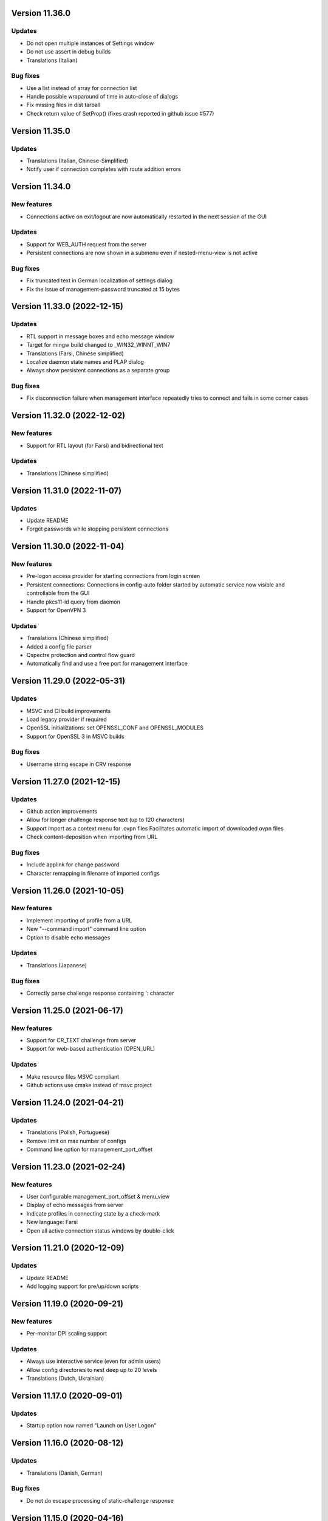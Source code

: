 Version 11.36.0
===============

Updates
-------
* Do not open multiple instances of Settings window
* Do not use assert in debug builds
* Translations (Italian)

Bug fixes
---------
* Use a list instead of array for connection list
* Handle possible wraparound of time in auto-close of dialogs
* Fix missing files in dist tarball
* Check return value of SetProp() (fixes crash reported in github issue #577)

Version 11.35.0
===============

Updates
-------
* Translations (Italian, Chinese-Simplified)
* Notify user if connection completes with route addition errors

Version 11.34.0
===============

New features
------------
* Connections active on exit/logout are now automatically restarted
  in the next session of the GUI

Updates
-------
* Support for WEB_AUTH request from the server
* Persistent connections are now shown in a submenu even if
  nested-menu-view is not active

Bug fixes
---------
* Fix truncated text in German localization of settings dialog
* Fix the issue of management-password truncated at 15 bytes

Version 11.33.0 (2022-12-15)
============================

Updates
-------
* RTL support in message boxes and echo message window
* Target for mingw build changed to _WIN32_WINNT_WIN7
* Translations (Farsi, Chinese simplified)
* Localize daemon state names and PLAP dialog
* Always show persistent connections as a separate group

Bug fixes
---------
* Fix disconnection failure when management interface repeatedly
  tries to connect and fails in some corner cases

Version 11.32.0 (2022-12-02)
============================

New features
------------
* Support for RTL layout (for Farsi) and bidirectional text

Updates
-------
* Translations (Chinese simplified)

Version 11.31.0 (2022-11-07)
============================

Updates
-------
* Update README
* Forget passwords while stopping persistent connections

Version 11.30.0 (2022-11-04)
============================

New features
-----------
* Pre-logon access provider for starting connections from login screen
* Persistent connections: Connections in config-auto folder started by
  automatic service now visible and controllable from the GUI
* Handle pkcs11-id query from daemon
* Support for OpenVPN 3

Updates
-------
* Translations (Chinese simplified)
* Added a config file parser
* Qspectre protection and control flow guard
* Automatically find and use a free port for management interface

Version 11.29.0 (2022-05-31)
============================

Updates
-------
* MSVC and CI build improvements
* Load legacy provider if required
* OpenSSL initializations: set OPENSSL_CONF and OPENSSL_MODULES
* Support for OpenSSL 3 in MSVC builds

Bug fixes
---------
* Username string escape in CRV response

Version 11.27.0 (2021-12-15)
============================

Updates
-------
* Github action improvements
* Allow for longer challenge response text (up to 120 characters)
* Support import as a context menu for .ovpn files
  Facilitates automatic import of downloaded ovpn files
* Check content-deposition when importing from URL

Bug fixes
---------
* Include applink for change password
* Character remapping in filename of imported configs

Version 11.26.0 (2021-10-05)
============================

New features
------------
* Implement importing of profile from a URL
* New "--command import" command line option
* Option to disable echo messages

Updates
-------
* Translations (Japanese)

Bug fixes
---------
* Correctly parse challenge response containing ': character


Version 11.25.0 (2021-06-17)
============================

New features
------------
* Support for CR_TEXT challenge from server
* Support for web-based authentication (OPEN_URL)

Updates
-------
* Make resource files MSVC compliant
* Github actions use cmake instead of msvc project

Version 11.24.0 (2021-04-21)
============================

Updates
-------
* Translations (Polish, Portuguese)
* Remove limit on max number of configs
* Command line option for management_port_offset

Version 11.23.0 (2021-02-24)
============================

New features
------------
* User configurable management_port_offset & menu_view
* Display of echo messages from server
* Indicate profiles in connecting state by a check-mark
* New language: Farsi
* Open all active connection status windows by double-click

Version 11.21.0 (2020-12-09)
============================

Updates
-------
* Update README
* Add logging support for pre/up/down scripts

Version 11.19.0 (2020-09-21)
============================

New features
------------
* Per-monitor DPI scaling support

Updates
-------
* Always use interactive service (even for admin users)
* Allow config directories to nest deep up to 20 levels
* Translations (Dutch, Ukrainian)

Version 11.17.0 (2020-09-01)
============================

Updates
-------
* Startup option now named "Launch on User Logon"

Version 11.16.0 (2020-08-12)
============================

Updates
-------
* Translations (Danish, German)

Bug fixes
---------
* Do not do escape processing of static-challenge response

Version 11.15.0 (2020-04-16)
============================

New features
------------
* Add "--command rescan" to rescan config folders

Updates
-------
* Allow overwriting of profiles during import
* MSVC build support

Bug fixes
---------
* Remove CRLF in base64 output

Version 11.15.0 (2019-10-30)
============================

Updates
-------
* Translations (Finnish)

Version 11.13.0 (2019-04-19)
============================

Updates
-------
* Appveyor/CI improvements
* Translations (Russian)

Version 11.12.0 (2019-02-20)
============================

New features
------------
* Nested config menu display
  User selectable from settings: flat/nested/auto
* Setting of env variables from server: 'echo setenv name var'
* New language: Simplified Chinese

Updates
-------
* Translations (Italian, Korean, Dutch)
* Use a dynamic array for configuration profile list
* Ignore pushed --route-method when using interactive service
* Service-only menu item removed
* Set 'notepad.exe' as the fallback editor
* Do not clear saved passwords on verification failure

Bug fixes
---------
* Display IP address correctly when only IPv6 is assigned
* 'openvpn-gui --help' not to be treated as a running instance
* 'echo save-passwords' should not override 'disable_save_passwords'
  enforced by an Administrator

Version 11.10.0 (2018-03-02)
============================

New features
------------
* Display assigned IPs and connection stats on status window
* Support sending commands to running instance
* Add restart button to connection menus
* Auto submit saved auth-user-pass credentials after a brief delay

Updates
-------
* Translations (German, Russian, French)
* In '--connect profile-name' make the extension (.ovpn) optional
* Treat --connect as --command connect in case GUI is already running
* Allow the GUI to run without any registry keys present using defaults
* Check for invalid characters in user inputs

Bug fixes
---------
* Correct parsing of the process ID returned by interactive service

Version 11.9.0 (2017-09-26)
===========================

New features
------------
* Highlight (color) warning and error messages in status window

Updates
-------
* Translations (French)
* Add instruction how to build using MSYS2

Version 11.8.0 (2017-07-25)
===========================

Updates
-------
* Translations (Ukrainian, Russian)
* Add warning to credential dialogs on retry after auth failure

Version 11.7.0 (2017-06-20)
===========================

Updates
-------
* Translations (German, Finnish)
* Set focus to password field when username is filled
* Close registry keys and service handles after use

Version 11.6.0 (2017-05-12)
===========================

Updates
-------
* Close token handle in GetProcessTokenGroups()
* Translations (Korean)
* Several AppVeyor build improvements

Version 11.5.0 (2017-03-22)
===========================

New features
------------
* Add a system-wide option to disable the password save feature
* Parse ECHO directives from openvpn
  - "echo forget-passwords"
  - "echo save-passwords"
* New language: Czech

Updates
-------
* Translations (French)
* AppVeyor build support
* Readme: add AppVeyor and travis badge
* Check group membership without needing connection to DC
* Update travis-ci
* Target changed to _WIN32_WINNT_VISTA
* Fix truncation of usage message shown with --help
* Enable ASLR and DEP
* Close service pipe in case of startup error
* Update README
* Added Windows Vista/Win7/Win8/Win8.1/Win10 to compatibility manifest
* Suppress warning popups if silent_connection is set
* Translations (Dutch, Chinese-traditional)

Bug fixes
---------
* Do not set status as connected when connection completes with errors

Version 11.4.0 (2016-12-16)
===========================

Updates
-------
* Load icons at sizes given by DPI-dependent system metric
* Add 24x24 and 20x20 versions of each icon.

Version 11.3.0 (2016-12-02)
===========================

Updates
-------
* Translations (Norwegian)

Version 11.2.0 (2016-11-25)
===========================

New features
------------
* Make the program DPI aware

Version 11.1.0 (2016-11-17)
===========================

New features
------------
* Support pkcs11 token insertion request and pin input
* Handle dynamic challenge/response
* Make options saved in registry editable by user
* Use file associations to open config and log
* Save username and optionally passwords
* Add "Launch on startup" setting
* New Windows 8 styled system tray icons.
* Support user and global config directories

Updates
-------
* Translations (Ukrainian, Russian, Italian, Dutch, Portuguese)
* Check for interactive service only if OpenVPN version is >= 2.4
* Update About page
* Do not start a connection when a previous thread has not fully exited
* Force-kill any openvpn processes that fail to stop
* NUL terminate messages received from interactive service
* Improve the message shown when no config files are found
* Remove unused nsis installer
* CI-build: add build with --disable-password-change and other improvements
* Add instructions on how to build openvpn-gui using openvpn-build
* Rename README as README.rst and modernize it
* Rescan configs even when connections are active
* Read errors from the service pipe and handle fatal ones
* Update build instructions
* Handle interactive service policy restrictions
* Remove "Run with highest privilege available"

Bug fixes
---------
* Fix exit handling while in modal loops
* Fix some duplicate resource ids
* Handle empty strings in Base64Encode
* Ensure strings read from registry are null terminated
* Fix wrongly used o.conn[config] in place of current config c
* Fix potential out-of-bounds access

Version 11 (2016-02-22)
=======================

New features
------------
* "Import file" feature

Updates
-------
* Warn if integrative service is not installed or not running
* Updating README build instructions
* Better error reporting when connection fails to come up
* Put --log first in the command line
* Fix the path of notepad.exe
* Change default log file location to a OpenVPN/log in user's profile directory
* Do not use interactive service if running as admin
* cleanup .travis.yml

Version 10(2016-01-04)
======================

Updates
-------
* Support for travis-ci builds


Version 9 (2016-01-04)
======================

Updates
-------
* Run with highest privilege available
* Do not disconnect on suspend
* Convert changes.txt to CHANGES.rst
* Translations (Russian, Ukrainian)

Bug fixes
---------
* Fix errors reported by cppcheck

Version 7 (2015-02-27)
======================

Bug fixes
---------

* Fixed some typo's and spelling errors in Dutch translation.
* Fixed typo in tray tooltip (polish language)

New features
------------

* Update program graphics, thanks to Evgheni Dereveanchin
* Add NSIS installer files Samuli Seppänen

Version 5 (2013-08-05)
======================

Bug fixes
---------

* Fix disconnect happening when closing RDP client

Version 4 (2013-06-03)
======================

Bug fixes
---------

* Fix NULL pointer dereference, closes issue #28
* Don't let menu IDs overlap when MAX_CONFIGS > 100, closes issue #30
* Use UI language set by user for l10n, closes #27
* Make auth popups show when returning from suspend

Version 3 (2013-03-07)
======================

Bug fixes
---------

* Fix spelling, closes community ticket #254
* Fix crash on 64 bit Windows, closes trac bug #247

Version 2 (2012-12-13)
======================

New features
------------

* Added XP theme support to GUI
* Localization support
* Moved proxy settings into a general settings dialog tab
* Support starting OpenVPN via interactive service
* Add Finnish localization by Samuli Seppaenen
* Add Danish localization by Morten Christensen
* Update Swedish localization
* Add Turkish localization by Hakan Darama
* Add Japanese localization by Taro Yamazaki
* Add Chinese (trad.) localization by Yi-Wen Cheng
* Add Russian localization by Roman Azarenko

Bug fixes
---------

* Fix starting a connection with double click on icon
* Fix connection status if only one config exists
* Fix IP address display in tooltip, closes #3176526
* Fix connect script name, closes bug #3213131
* Fix loading of the proxy source from registry
* Make management interface work with Windows 8

Version 1.0.3 (2005-08-18)
==========================

Bug Fixes
---------

There was a bug in the code that expands variables in
registry values. If the expanded string was longer than
the original string it got incorrectly truncated.


Version 1.0.2 (2005-07-27)
==========================

Pass paths read in OpenVPN GUI's registry values through
ExpandEnvironmentStrings(). This allows the use of Windows
variables like %HOMEPATH% or %PROGRAMFILES%. This allows
multiple users on the same system to have their own set
of config files and keys in their home dir.


Version 1.0.1 (2005-06-10)
==========================

Bug Fixes
---------

The Change Password feature did not work correctly when TABs
were used in the config file between the key/pkcs12 keyword and
the accual path to the key file.


Version 1.0 (2005-04-21)
========================

No changes

Version 1.0-rc5 (2005-03-29)
============================

Bug Fixes
---------

[Pre/Dis]Connect scripts were not executed when starting or stopping
the OpenVPN Service, or using "Service Only" mode.


Version 1.0-rc4 (2005-02-17)
============================

Increased the width of buttons and space between text labels and edit
controls on dialogs to ease localization of OpenVPN GUI.

Bug Fixes
---------

Some fixed text strings was introduced in the code in 1.0-rc3. These
are moved to the resource file now to allow localization.

If starting the OpenVPN service failed, OpenVPN GUI would get
stuck with a yellow icon.


Version 1.0-rc3 (2005-02-14)
============================

New Features
------------

New registry value (show_balloon) to control whether to show the
"Connected Balloon" or not. show_ballon can have the following values
  
0=Never show any balloon. 
1=Show balloon when the connection establishes (default).
2=Show balloon every time OpenVPN has reconnected (old behavior).

Show "Connected since: XXX" and "Assigned IP: X.X.X.X" in the tray
icon tip msg.

If a batch file named xxx_pre.bat exists in the config folder, where
xxx is the same name as an OpenVPN config file, this will be executed
before OpenVPN is launced.

If a batch file named xxx_down.bat exists in the config folder, where
xxx is the same name as an OpenVPN config file, this will be executed
on disconnect, but before the OpenVPN tunnel is closed.

Registry value "show_script_window" controls whether _up, _down and
_pre scripts should execute in the background or in a visible cmd-line
window.

Registry value "[pre/dis]connectscript_timeout" controls how long to
wait for each script to finish.

Updated information on the about dialog.

Bug Fixes
---------

Removed unused code that tried to determine the path to "Program 
Files". This code caused an error in some rare occasions.


Version 1.0-rc2 (2005-01-12)
============================

New Features
------------

Support for one level of subdirectories below the config directory.
This means that if you have multiple connections, you can now put
them in a seperate subdirectory together with their keys and certs.

"Service Only" mode. This is a mode that makes OpenVPN GUI more
friendly to use for non-admin users to control the OpenVPN Service.
Enable this mode by setting the registry value "service_only" to "1".

In this mode the following happends:

- The normal "Connect", "Disconnect" and "Show Status" is removed.
- The Service menu items "Start", "Stop" and "Restart" is replaced 
  by "Connect", "Disconnect" and "Reconnect" directly on the main
  menu. These now control the OpenVPN Service instead.
- Dubbleclicking the icon starts the OpenVPN Service.
- Dubbleclicking the icon when the service is running brings up a
  dialog asking if you want to disconnect.
- The Proxy Settings menu item is removed as it can't control the service
  anyway.
- The "OpenVPN Service started" dialog msg is replaced with a balloon msg.
- Ask the user if he really wants to exit OpenVPN GUI if the OpenVPN Service is 
  running.
    
Bug Fixes
---------

Full rights were required to control the OpenVPN Service. Now only
Start/Stop permissions are required, which allows a normal user to
control the OpenVPN Service if these rights are granted to the user.
(Can be done with subinacl.exe from the resource kit)

When passwords were retrieved from a user, OpenVPN GUI received them
in the default windows codepage (ISO 8859-1 on english XP), and this 
was passed on untouched to OpenVPN. When OpenVPN is run from command-
line on the other hand, the old DOS CP850 codepage is used. This
caused passwords containing non-ASCII (7-bit) chars that worked from
cmd-line not to work from OpenVPN GUI. This is now solved by
retrieving passwords in unicode and translate them to CP850 before
supplying them to OpenVPN.

Re-scan the config dir for new files when dubble-clicking the tray
icon.


Version 1.0-rc1 (2005-01-06)
============================

New Features
------------

Show a warning message if "log" or "log-append" is found in the config
file.

Bug Fixes
---------

Added a bunch of compiler warnings which revealed a lot of minor
programming errors. Mostly cast conversion errors between signed and
unsigned intergers. All fixed now.

Set focus on the log window when the status window is re-opened to make
sure the log is scrolled automatically.

Set focus on the log window when clicking disconnect to allow the log
to continue scrolling automatically until OpenVPN is terminated.


Version 1.0-beta26 (2004-12-04)
===============================

New Features
------------

Show "Connecting to: xxx" msg in tray icon tip message in addition to
the previously displayed "Connected to:" msg.

Bug Fixes
---------

Don't ask if you are sure you want to change your password to an EMPTY
password if you're not allowed to use passwords shorter than 8 chars.

Clear password buffers after use to avoid having passwords in memory.

  
Version 1.0-beta25 (2004-12-01)
===============================

Changed button labels on the status dialog from DisConnect and ReConnect
to Disconnect and Reconnect.

Don't show "Assigned IP:" at all in the connected balloon if no IP
address is known, as when a real remote DHCP server is used.

Stripped out the last hardcoded strings to the resource file.

Raised maximum number of configs from 20 to 50.

Bug Fixes
---------

If OpenVPN printed a line longer that 1024 chars, OpenVPN GUI would crash.
This could happend when using "verb 5" or higher as OpenVPN then prints
an "r" or "w" for every packet without any line breaks. A new line will
now be inserted when 1024 chars is reached.

Ask if you want to close active connections when WM_CLOSE is received.

Handle WM_QUERYENDSESSION and WM_ENDSESSION correctly by closing any
active connections and then terminate.

Version 1.0-beta24 (2004-11-15)
===============================

Bug Fixes
---------

Some openssl #includes were not #ifdef:ed when building a nochangepsw
version causing the build to fail if the openssl headers were not
available.

When using OpenVPN 1.5/1.6 and entering a false private key passphrase,
OpenVPN GUI would falsely think that the user attempted to start another
connection.

Version 1.0-beta23 (2004-11-08)
===============================

Bug Fixes
---------

Passphrase protected keys stored in MS Certificate Store did not work
due to the way the openvpn console window was hidden.

Version 1.0-beta22 (2004-11-05)
===============================

Bug Fixes
---------

OpenVPN GUI did not pass a CR/LF correctly after supplying OpenVPN
with the private key passphrase! OpenVPN 2.0-beta12 and higher which
uses a new prompt worked, but not earlier versions of OpenVPN.

If the Shell (explorer.exe) is restarted, OpenVPN GUI did not
re-register the tray icon.


Version 1.0-beta21 (2004-10-29)
===============================

New Features
------------

Added support for username/password based authentication.

Support for Localization. Language have to chosen at build time.
Available are english, german, czech and swedish.

Bug Fixes
---------

Fixed crash after displaying that too many connections exist.

Removed duplicate length-check on setting new password.

Fixed error dialog which had the error message shown in window caption.

Status windows did not change to yellow icon while ReConnecting.

DisConnect and ReConnect button was not disabled after a termination.
This bug was introduced with beta20.

The Change Password feature did not parse the key/pkcs12 line in the
config file correctly if there was TABs after the filename.

The Change Password feature did not work if a relative path with
subdirectories was used.

Version 1.0-beta20 (2004-10-18)
===============================

New Features
------------

Accept the new passphrase prompt introduced with OpenVPN 2.0-beta12.

When the machine is about to enter suspend mode the connection is
closed. When the machine is powered up again, the connection is
re-established.
  
Registry option "disconnect_on_suspend". Set to zero to disable the
above feature. 

ReConnect button on the status dialog.

Registry option "allow_proxy" to hide the Proxy Settings menu item.

Registry option "silent_connection" that suppresses the status
dialog from being showed while connecting.

Command-line option to set the time to wait for the connect script
to finish.

Icon color now reflects the status of the OpenVPN Service.

Bug Fixes
---------

Included shellapi.h with the sourcecode, as the one distributed with
the current stable version of MinGW miss some definitions.

When closing OpenVPN GUI it waits for all connections to close before
exiting (Max 5 sec).

Made the password dialog always be on top of other windows.

Fixed a bug that occured if opening the log file for writing failed.
(which happends if you try to run OpenVPN GUI without admin rights)

The menuitems on the OpenVPN Service menu was incorrectly enabled/
disabled. This bug was introduced with beta19 as a result of the
dynamic rescanning for configs on every menu opening.

Starting OpenVPN GUI with OpenVPN 1.5/1.6 installed and OpenVPN
Service running failed with previous versions. (CreateEvent() error)

The installation package did not remove the OpenVPN-GUI registry key
on uninstall.

Removed dependency on libeay32.dll for the no change password build.

Version 1.0-beta19 (2004-09-22)
===============================

New Features
------------

The menu is restructured. Previous versions had all "actions" on the
main menu, and a submenu with all configs for every action. This version
lists all configs on the main menu, and have a submenu with actions.

If only one config exist, the actions are placed on the main menu.

If no connection is running, the config dir is re-scanned for configs
every time the menu is opened.

If a file exists in the config folder named xxxx_up.bat, where xxxx
is the same name as an existing config file, this batch file will be
executed after a connection has been establish. If the batch file
fails (return an exitcode other than 0), an error message is displayed.

Auto-hide status window after a connection is established and show
a systray info balloon instead.

Show assigned IP address in connected balloon.

Don't allow starting multiple instances of OpenVPN GUI.

Added a cancel button to the Ask Password dialog.

Bug Fixes
---------

Removed [nopass] parameter on --connect option as the password prompt
is only showed if the private key really is passphrase protected.

Show an error msg if --connect refers to a non existing config file.

Ignore case of config file extension.

Version 1.0-beta18 (2004-09-13)
===============================

New Features
------------

New Icons! Supplied by Radek Hladik.

If only one config file exists, dubble-clicking the systray icon will
start that connection.

Bug Fixes
---------

A bug in the GetRegKey() function caused OpenVPN GUI sometimes to
fail starting with the following error msg:
Error creating exit_event when checking openvpn version.


Version 1.0-beta17 (2004-09-02)
===============================

New Features
------------

A dialog to configure Proxy Settings. You can now set http-proxy or
socks-proxy address and port from the GUI. You can also make the GUI
ask for proxy username and password, which will then be supplied to
OpenVPN via an auth file.

Use Internet Explorer Proxy Settings (Ewan Bhamrah Harley)
  
A "Hide" button on the status dialog.

Show an error message if the client certificate has expired or is not
yet valid.

Bug Fixes
---------

If OpenVPN was installed in a non default folder, OpenVPN GUI would try
to locate openvpn.exe, log-dir and conf-dir in the default openvpn
folder anyway. Fixed in this version.

OpenVPN GUI tried to check the status of the OpenVPN Service even
if the service menu was disabled in the registry, which caused an
error message to be showed if the service was not installed properly.

Wait for two seconds when exiting OpenVPN GUI, so running openvpn
processes can exit cleanly.

Disable Disconnect menu item while waiting for an openvpn process
to terminate.

Version 1.0-beta16 (2004-08-25)
===============================

Bug Fixes
---------

When only a filename (no full path) was specified in the config file
for --key or --pkcs12, OpenVPN GUI did not look for the file in the
config dir when changing password. Fixed in this version.

Version 1.0-beta15 (2004-08-25)
===============================

When changing password, require new password to be at least 8 chars.

Version 1.0-beta14 (2004-08-24)
===============================

New Features
------------

Change password of the private key. Both PEM and PKCS #12 files
are supported.

Version 1.0-beta13 (2004-08-19)
===============================

New Features
------------

Shows which connections are connected in the TrayIcon tip msg

Bug Fixes
---------

The "Enter Passphrase" dialog was a bit miss-designed. The textlabel
and the editbox was overlapping a few pixels which made it look a
little strange in some occasions.

Version 1.0-beta12 (2004-08-16)
===============================

New Features
------------

Show a Status Window while connecting that shows the output from
OpenVPN in real-time.

A new menuitem to show the real-time status window.

If only one connection is running, dubbleclicking the trayicon will
show the status window for the running connection.

Show a yellow TrayIcon while connecting.

Detect "restarting process" message, and shows "Connecting" status
until a new connected msg is received.

Version 1.0-beta11a (2004-08-15)
================================

Bug Fixes
---------

The exit_event handle was not closed after checking the openvpn version
which made it impossible to restart connections with OpenVPN versions 
lower than 2.0-beta6. You received the following msg when trying to
connect a second time:

"I seem to be running as a service, but my exit event object is telling me to exit immediately"

This bug was introduced with OpenVPN GUI v1.0-beta10.

Version 1.0-beta11 (2004-08-09)
===============================

New Features
------------

This version is bundled with a patched version of openvpn that will
output a log message AFTER routes have been added to the system. This
allows the GUI to report "Connected" after this msg. This patch will
be included in next official release of OpenVPN 2.0-beta, so the GUI
will continue to work with future official releases of openvpn. Older
versions of openvpn will still work with this version of OpenVPN GUI,
but "Connected" will then be reported before routes are added as it
did with OpenVPN GUI 1.0-beta10.

If wrong passphrase is entered, openvpn will automatically be restarted
a specified nr of times (default 3), which allows the user to re-enter
his passphrase.

Number of passphase attempts to allow can be specified with reg-key 
"passphrase_attempts" or cmd-line option with the same name.

Bug Fixes
---------

An empty line was printed in the log when prompting for passphrase.
 
Version 1.0-beta10 (2004-08-08)
===============================

Default registry setting for showing the "Edit Config" menuitem is
changed to "1" (Show it). If a previous version of OpenVPN GUI has
been used, the registry key will of cource not change without manually
changing it.

New Features
------------

Check version of openvpn.exe, so it can support all versions of OpenVPN
without a special build of OpenVPN GUI. Tested with 1.5.0, 1.6.0,
2.0-beta4, 2.0-beta7 and 2.0-beta10. Older versions than 2.0-beta6 still
only support one simultaneous connection though. 

Redirect StdIn/StdOut/StdErr through OpenVPN GUI, so we can pass the
private key passphrase to openvpn without requiring a patched version
of OpenVPN. This also allows OpenVPN GUI to prompt for a passphrase only
when it's needed.

If connecting fails, ask the user if he wants to view the log.

Show a dialog while connecting to allow the user to abort the connection.

Bug Fixes
---------

Disable both "Connect" and "DisConnect" while connecting.

Version 1.0-beta9 (2004-07-23)
==============================

The passphrase support added in v1.5-beta1 has been merched into the v1.0
source so v1.5 does not exist any longer!

New Features
------------

Cmd-line options: 
::

   --connect cnn [nopass]: Autoconnect to "cnn" at startup. If "nopass"
                           is used, no passphrase will be asked for.

   --help                : Show list of cmd-line options.

And all registry settings is now available as cmd-line options:
::

   --exe_path            : Path to openvpn.exe.\n"
   --config_dir          : Path to dir to search for config files in.\n"
   --ext_string          : Extension on config files.\n"
   --log_dir             : Path to dir where log files will be saved.\n"
   --priority_string     : Priority string (See install.txt for more info).\n"
   --append_string       : 1=Append to log file. 0=Truncate logfile.\n"
   --log_viewer          : Path to log viewer.\n"
   --editor              : Path to config editor.\n"
   --allow_edit          : 1=Show Edit Config menu\n"
   --allow_service       : 1=Show Service control menu\n"

Bug Fixes
---------

If the GUI was started from a cmd prompt and no passphrase was given
openvpn.exe would query the user for the passphrase from the console
(which is not showed), so the openvpn process got stuck there.


Version 1.5-beta1 (2004-07-16)
==============================

This version is based on v1.0-beta8.

v1.5 is just a temporary version in wait for the management interface
to OpenVPN. When this is available features added in v1.5 will be
rewritten to use this interface instead in v2.0 of OpenVPN-GUI.

New Features
------------

Support for passphrase protected private keys. OpenVPN-GUI will now
always query the user for a passphrase before connecting. The
passphrase is then supplied to OpenVPN via the --passphrase option.
This requires a patched version of OpenVPN that supports the
--passphrase option. A patched version that supports this is included
in the OpenVPN-GUI v1.5-betaX installation package.

The user will always be asked for a passphrase even if the private
key is not encrypted. This is because the GUI does not know in advance
if the key is encrypted or not. This will be fixed in v2.0 when we
have the management interface ready.


Version v1.0-beta8 (2004-07-16)
===============================

New Features
------------

Tray Icon now shows red/green if any connection is established.

Bug Fixes
---------

If something failed before starting openvpn.exe, exit_event and
log_handle was not closed correctly which could make it impossible
to make any more connections without restarting OpenVPN-GUI.

Version 1.0-beta7 (2004-07-08)
==============================

New Features
------------

A seperate build version supporting OpenVPN v1.5, v1.6 and the
2.0 series before beta6. This version only supports having one
connection running at the same time.

Added an About box.

If there are active connections when "Exit OpenVPN-GUI" is selected,
a "Are you sure you want to exit?" box is displayed.

Bug Fixes
---------

It was not possible to have cmd-line options on the reg-keys
"log_viewer" or "editor". This is now possible.

Version 1.0-beta6 (2004-07-05)
==============================

Bug Fixes
---------

The default values for paths created by beta3, beta4 and beta5 used
hardcoded values for "C:\windows..." and "C:\program files...", which
did not work on some localized Windows versions that is not using
these folders. This is fixed now by getting those pathnames from the
system.

If you have installed beta3-beta5 you need to manualy delete the
whole HKEY_LM\SOFTWARE\OpenVPN-GUI key in the registry. The correct
reg-keys will then be recreated when OpenVPN-GUI is started.

Version 1.0-beta5 (2004-07-04)
==============================

New Features
------------

Menu-commands to Start/Stop/Restart the OpenVPN Service. Enable this
feature by setting the following reg-key to 1:
HKEY_LM\SOFTWARE\OpenVPN-GUI\allow_service

Bug Fixes
---------

v1.0-beta4 always opened the registry with write-access, which made
it imposible to start it without administator rights.

Version 1.0-beta4 (2004-07-04)
==============================

New Features
------------

Menu-command to open a config-file for editing. Enable this feature
by setting the following reg-key to 1: 
HKEY_LM\SOFTWARE\OpenVPN-GUI\allow_edit
 
Version 1.0-beta3 (2004-07-04)
==============================

New Features
------------

Log Viewer. As default OpenVPN-GUI launches Notepad to view the log.
The program used to view the log can be changed with this reg-key:
HKEY_LM\SOFTWARE\OpenVPN-GUI\log-viewer

OpenVPN-GUI now uses its own registry-keys, instead of the same as
the service wrapper uses. It now stores its values under this key:
HKEY_LM\SOFTWARE\OpenVPN-GUI\
If this key does not exist, OpenVPN-GUI will create it with the same
default values as the service-wrapper uses, so if you want to use the
service-wrapper on config-files indepentent of the GUI you should
change the "config-dir" key to another folder.

Version 1.0-beta2 (2004-07-03)
==============================

New Features
------------

Connect/Disconnect now shows a sub-menu so each connection can be 
brought up/down individually.

Upon connect OpenVPN-GUI will wait for 3 seconds and then check if
the openvpn process is still alive and report "Connection successful"
only if this is the case.

OpenVPN-GUI monitors the openvpn processes it has started, and if a
process is terminated before the user has chosen to take it down, this
will be reported to the user.

If no config files is found when OpenVPN-GUI is started, it will
notify the user of this and terminate.

Version 1.0-beta1 (2004-07-02)
==============================

Initial release

Features
--------

Adds itself as a system tray icon.

Menuitem "Connect" - Starts openvpn for all config-files it has found.

